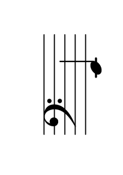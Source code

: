%
% sudo tlmgr install pdfjam
% pdfjam --frame true --nup 3x4 --suffix '3x4' memo.pdf
%  or
% pdfjam --landscape --frame true --nup 6x2 --suffix '6x2' memo.pdf
\version "2.24.0"

\paper {
  #(set-paper-size "a10" 'landscape)
  oddHeaderMarkup = \markup \null
  evenHeaderMarkup = \markup \null
  oddFooterMarkup = \markup \null
  evenFooterMarkup = \markup \null

  top-margin = 0.5\cm
  bottom-margin = 0\cm
  left-margin = 0.15\cm
}

\layout {
  indent = 0.7\cm

  % Don't count the bar numbers when breaking scores
  \context {
    \Score
    \remove "Bar_number_engraver"
  }
  \set Score.timing = ##f
  \override Staff.TimeSignature.stencil = ##f
}

#(set-global-staff-size 25)

memo =
#(define-scheme-function (with-text notes) (boolean? number-list?)
  (for-each (lambda (note)
             (let ((pitch
                    (ly:make-pitch 0 note)))
              (add-music
               #{
               {
                 \clef bass #(make-music 'NoteEvent
                              'duration (ly:make-duration 2 0 1/1)
                              'pitch pitch)
                 \once \override Staff.Clef.transparent = ##t
                 \clef treble
               }
               #})

              ;;% Couldn't quite get this to work in the pdfjam --nup context:
              (cond (with-text
                     (add-text
                      #{
                      \markup \fill-line {
                      \center-column {
                      \vspace #.8 \line {
                      \abs-fontsize #35 #(string-upcase (note-name->string pitch)) } } }
                      #})))))
   notes))

% \memo ##f #(iota 12 1)
\memo ##f #(iota 12 -12)
